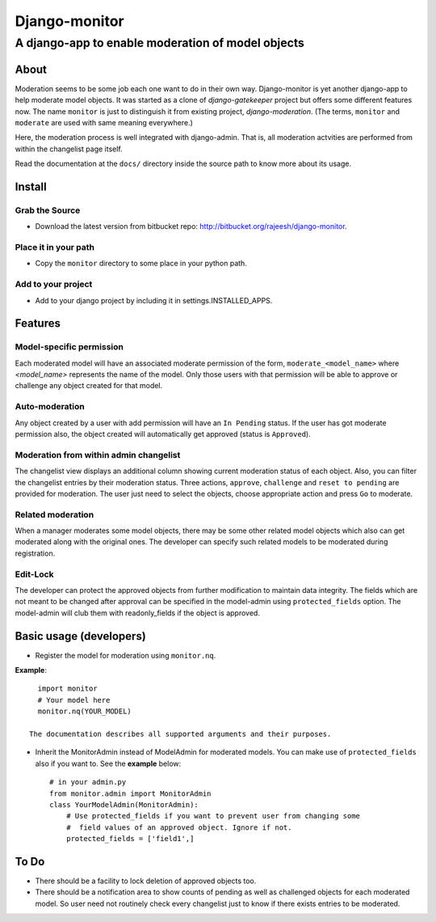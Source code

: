 ===============
Django-monitor
===============

---------------------------------------------------------
A django-app to enable moderation of model objects
---------------------------------------------------------

About
=====

Moderation seems to be some job each one want to do in their own way.
Django-monitor is yet another django-app to help moderate model objects.
It was started as a clone of `django-gatekeeper` project but offers some
different features now. The name ``monitor`` is just to distinguish it from
existing project, `django-moderation`. (The terms, ``monitor`` and ``moderate``
are used with same meaning everywhere.)

Here, the moderation process is well integrated with django-admin. That is, all
moderation actvities are performed from within the changelist page itself.

Read the documentation at the ``docs/`` directory inside the source path to
know more about its usage.

Install
========

Grab the Source
---------------
* Download the latest version from bitbucket repo:
  http://bitbucket.org/rajeesh/django-monitor.

Place it in your path
----------------------
* Copy the ``monitor`` directory to some place in your python path.

Add to your project
--------------------
* Add to your django project by including it in settings.INSTALLED_APPS.

Features
=========

Model-specific permission
--------------------------
Each moderated model will have an associated moderate permission of the form,
``moderate_<model_name>`` where `<model_name>` represents the name of the
model. Only those users with that permission will be able to approve or
challenge any object created for that model.

Auto-moderation
----------------
Any object created by a user with add permission will have an ``In Pending``
status. If the user has got moderate permission also, the object created will
automatically get approved (status is ``Approved``).

Moderation from within admin changelist
----------------------------------------
The changelist view displays an additional column showing current moderation
status of each object. Also, you can filter the changelist entries by their
moderation status. Three actions, ``approve``, ``challenge`` and
``reset to pending`` are provided for moderation. The user just need to select
the objects, choose appropriate action and press ``Go`` to moderate.

Related moderation
-------------------
When a manager moderates some model objects, there may be some other related
model objects which also can get moderated along with the original ones. The
developer can specify such related models to be moderated during registration.

Edit-Lock
----------
The developer can protect the approved objects from further modification to
maintain data integrity. The fields which are not meant to be changed after
approval can be specified in the model-admin using ``protected_fields`` option.
The model-admin will club them with readonly_fields if the object is approved.

Basic usage (developers)
========================

* Register the model for moderation using ``monitor.nq``.

**Example**: ::

    import monitor
    # Your model here
    monitor.nq(YOUR_MODEL)

  The documentation describes all supported arguments and their purposes.

* Inherit the MonitorAdmin instead of ModelAdmin for moderated models.
  You can make use of ``protected_fields`` also if you want to. See the
  **example** below: ::

    # in your admin.py
    from monitor.admin import MonitorAdmin
    class YourModelAdmin(MonitorAdmin):
        # Use protected_fields if you want to prevent user from changing some
        #  field values of an approved object. Ignore if not.
        protected_fields = ['field1',]

To Do
======

* There should be a facility to lock deletion of approved objects too.

* There should be a notification area to show counts of pending as well as
  challenged objects for each moderated model. So user need not routinely check
  every changelist just to know if there exists entries to be moderated.

